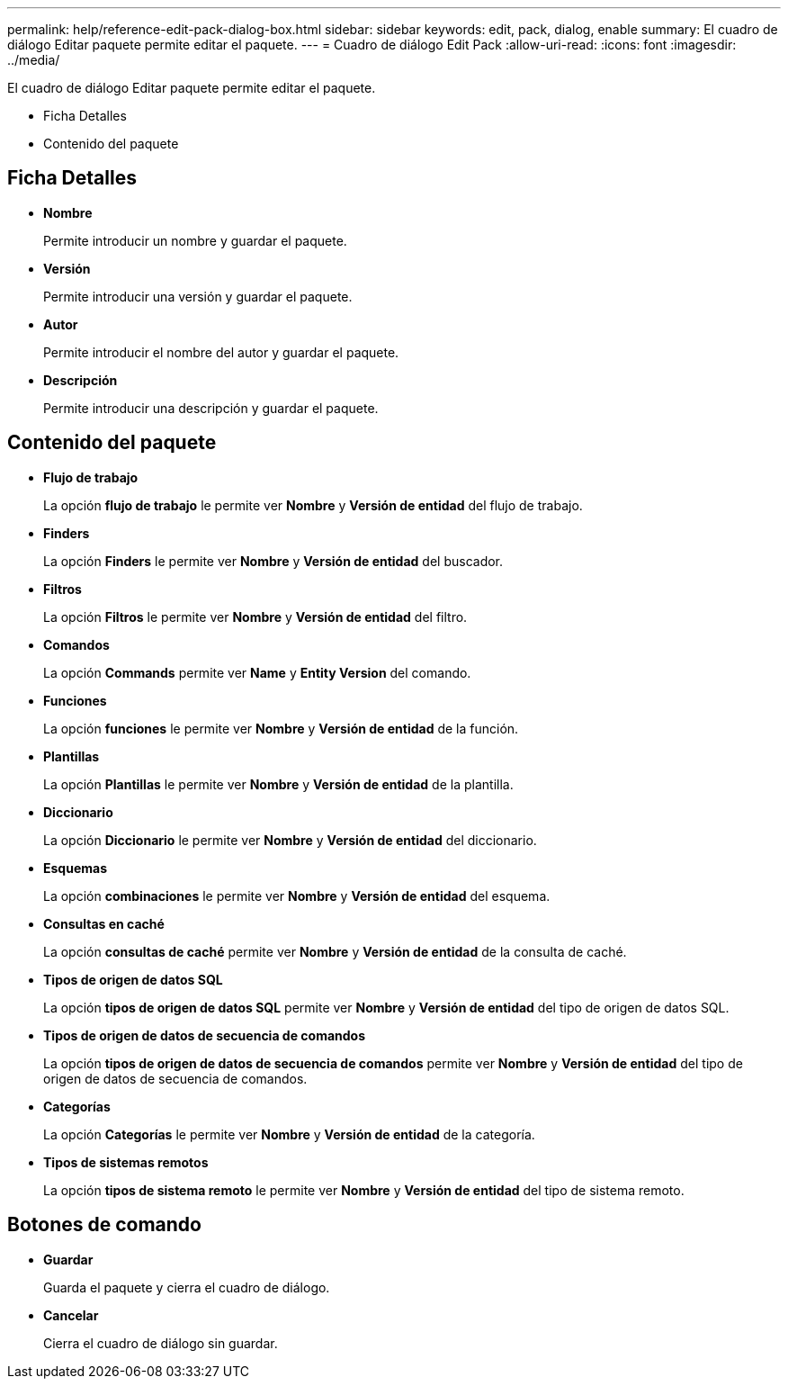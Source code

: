 ---
permalink: help/reference-edit-pack-dialog-box.html 
sidebar: sidebar 
keywords: edit, pack, dialog, enable 
summary: El cuadro de diálogo Editar paquete permite editar el paquete. 
---
= Cuadro de diálogo Edit Pack
:allow-uri-read: 
:icons: font
:imagesdir: ../media/


[role="lead"]
El cuadro de diálogo Editar paquete permite editar el paquete.

* Ficha Detalles
* Contenido del paquete




== Ficha Detalles

* *Nombre*
+
Permite introducir un nombre y guardar el paquete.

* *Versión*
+
Permite introducir una versión y guardar el paquete.

* *Autor*
+
Permite introducir el nombre del autor y guardar el paquete.

* *Descripción*
+
Permite introducir una descripción y guardar el paquete.





== Contenido del paquete

* *Flujo de trabajo*
+
La opción *flujo de trabajo* le permite ver *Nombre* y *Versión de entidad* del flujo de trabajo.

* *Finders*
+
La opción *Finders* le permite ver *Nombre* y *Versión de entidad* del buscador.

* *Filtros*
+
La opción *Filtros* le permite ver *Nombre* y *Versión de entidad* del filtro.

* *Comandos*
+
La opción *Commands* permite ver *Name* y *Entity Version* del comando.

* *Funciones*
+
La opción *funciones* le permite ver *Nombre* y *Versión de entidad* de la función.

* *Plantillas*
+
La opción *Plantillas* le permite ver *Nombre* y *Versión de entidad* de la plantilla.

* *Diccionario*
+
La opción *Diccionario* le permite ver *Nombre* y *Versión de entidad* del diccionario.

* *Esquemas*
+
La opción *combinaciones* le permite ver *Nombre* y *Versión de entidad* del esquema.

* *Consultas en caché*
+
La opción *consultas de caché* permite ver *Nombre* y *Versión de entidad* de la consulta de caché.

* *Tipos de origen de datos SQL*
+
La opción *tipos de origen de datos SQL* permite ver *Nombre* y *Versión de entidad* del tipo de origen de datos SQL.

* *Tipos de origen de datos de secuencia de comandos*
+
La opción *tipos de origen de datos de secuencia de comandos* permite ver *Nombre* y *Versión de entidad* del tipo de origen de datos de secuencia de comandos.

* *Categorías*
+
La opción *Categorías* le permite ver *Nombre* y *Versión de entidad* de la categoría.

* *Tipos de sistemas remotos*
+
La opción *tipos de sistema remoto* le permite ver *Nombre* y *Versión de entidad* del tipo de sistema remoto.





== Botones de comando

* *Guardar*
+
Guarda el paquete y cierra el cuadro de diálogo.

* *Cancelar*
+
Cierra el cuadro de diálogo sin guardar.


